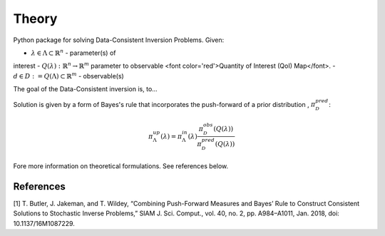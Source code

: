 ======
Theory
======

Python package for solving Data-Consistent Inversion Problems. Given:

- :math:`\lambda \in \Lambda \subset \mathbb{R}^n` - parameter(s) of
interest
- :math:`Q(\lambda):\mathbb{R}^n \rightarrow \mathbb{R}^m` parameter to
observable <font color='red'>Quantity of Interest (QoI) Map</font>.
- :math:`d \in D := Q(\Lambda) \subset \mathbb{R}^m` - observable(s)


The goal of the Data-Consistent inversion is, to...

Solution is given by a form of Bayes's rule that incorporates the push-forward
of a prior distribution , :math:`\pi^{pred}_\mathcal{D}`:

.. math::

    \pi^{up}_\Lambda(\lambda) = \pi^{in}_\Lambda(\lambda)\frac{\pi^{obs}_\mathcal{D}(Q(\lambda))}{\pi^{pred}_\mathcal{D}(Q(\lambda))}

Fore more information on theoretical formulations. See references below.

References
==========

[1] T. Butler, J. Jakeman, and T. Wildey, “Combining Push-Forward Measures
and Bayes’ Rule to Construct Consistent Solutions to Stochastic Inverse
Problems,” SIAM J. Sci. Comput., vol. 40, no. 2, pp. A984–A1011, Jan. 2018,
doi: 10.1137/16M1087229.
